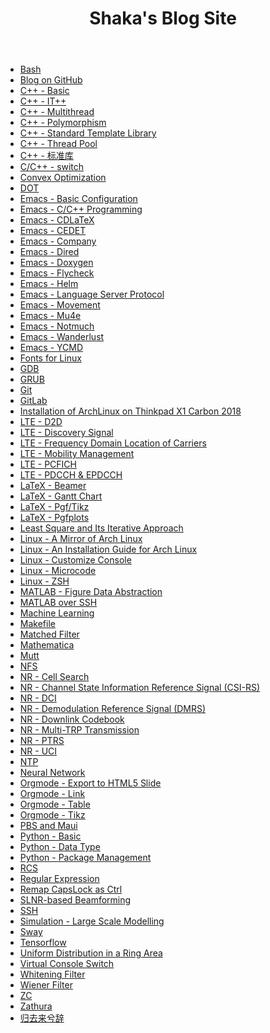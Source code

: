 #+TITLE: Shaka's Blog Site

- [[file:bash.org][Bash]]
- [[file:blog.org][Blog on GitHub]]
- [[file:cpp_basic.org][C++ - Basic]]
- [[file:cpp_itpp.org][C++ - IT++]]
- [[file:cpp_multithread.org][C++ - Multithread]]
- [[file:cpp_polymorphism.org][C++ - Polymorphism]]
- [[file:cpp_stl.org][C++ - Standard Template Library]]
- [[file:cpp_tp.org][C++ - Thread Pool]]
- [[file:cpp_sl.org][C++ - 标准库]]
- [[file:cpp_switch.org][C/C++ - switch]]
- [[file:cvx_opt.org][Convex Optimization]]
- [[file:dot.org][DOT]]
- [[file:emacs_config.org][Emacs - Basic Configuration]]
- [[file:emacs_cpp.org][Emacs - C/C++ Programming]]
- [[file:emacs_cdlatex.org][Emacs - CDLaTeX]]
- [[file:emacs_cedet.org][Emacs - CEDET]]
- [[file:emacs_company.org][Emacs - Company]]
- [[file:emacs_dired.org][Emacs - Dired]]
- [[file:doxygen.org][Emacs - Doxygen]]
- [[file:emacs_flycheck.org][Emacs - Flycheck]]
- [[file:emacs_helm.org][Emacs - Helm]]
- [[file:emacs_lsp.org][Emacs - Language Server Protocol]]
- [[file:emacs_movement.org][Emacs - Movement]]
- [[file:emacs_mu4e.org][Emacs - Mu4e]]
- [[file:notmuch.org][Emacs - Notmuch]]
- [[file:wl.org][Emacs - Wanderlust]]
- [[file:emacs_ycmd.org][Emacs - YCMD]]
- [[file:font.org][Fonts for Linux]]
- [[file:gdb.org][GDB]]
- [[file:grub.org][GRUB]]
- [[file:git.org][Git]]
- [[file:gitlab.org][GitLab]]
- [[file:x1c.org][Installation of ArchLinux on Thinkpad X1 Carbon 2018]]
- [[file:lte_d2d.org][LTE - D2D]]
- [[file:lte_ds.org][LTE - Discovery Signal]]
- [[file:lte_fc_loc.org][LTE - Frequency Domain Location of Carriers]]
- [[file:lte_mobility_mgmt.org][LTE - Mobility Management]]
- [[file:lte_pcfich.org][LTE - PCFICH]]
- [[file:lte_pdcch_epdcch.org][LTE - PDCCH & EPDCCH]]
- [[file:emacs_beamer.org][LaTeX - Beamer]]
- [[file:latex_gantt.org][LaTeX - Gantt Chart]]
- [[file:latex_pgf_tikz.org][LaTeX - Pgf/Tikz]]
- [[file:latex_pgfplots.org][LaTeX - Pgfplots]]
- [[file:rls.org][Least Square and Its Iterative Approach]]
- [[file:arch_cn.org][Linux - A Mirror of Arch Linux]]
- [[file:arch_inst.org][Linux - An Installation Guide for Arch Linux]]
- [[file:console.org][Linux - Customize Console]]
- [[file:microcode.org][Linux - Microcode]]
- [[file:zsh.org][Linux - ZSH]]
- [[file:matlab_fig.org][MATLAB - Figure Data Abstraction]]
- [[file:matlab_ssh.org][MATLAB over SSH]]
- [[file:ml.org][Machine Learning]]
- [[file:makefile.org][Makefile]]
- [[file:matched_filter.org][Matched Filter]]
- [[file:math.org][Mathematica]]
- [[file:mutt.org][Mutt]]
- [[file:nfs.org][NFS]]
- [[file:nr_cell_search.org][NR - Cell Search]]
- [[file:nr_csirs.org][NR - Channel State Information Reference Signal (CSI-RS)]]
- [[file:nr_dci.org][NR - DCI]]
- [[file:nr_dmrs.org][NR - Demodulation Reference Signal (DMRS)]]
- [[file:nr_dl_cb.org][NR - Downlink Codebook]]
- [[file:nr_mtrp.org][NR - Multi-TRP Transmission]]
- [[file:nr_ptrs.org][NR - PTRS]]
- [[file:nr_uci.org][NR - UCI]]
- [[file:ntp.org][NTP]]
- [[file:nn.org][Neural Network]]
- [[file:org_ioslide.org][Orgmode - Export to HTML5 Slide]]
- [[file:org_link.org][Orgmode - Link]]
- [[file:org_tab.org][Orgmode - Table]]
- [[file:org_tikz.org][Orgmode - Tikz]]
- [[file:pbs_maui.org][PBS and Maui]]
- [[file:python_basic.org][Python - Basic]]
- [[file:python_data_type.org][Python - Data Type]]
- [[file:python_pkg_mgmt.org][Python - Package Management]]
- [[file:rcs.org][RCS]]
- [[file:reg_exp.org][Regular Expression]]
- [[file:capslk2ctrl.org][Remap CapsLock as Ctrl]]
- [[file:slnr_bf.org][SLNR-based Beamforming]]
- [[file:ssh.org][SSH]]
- [[file:sim_large_scale_model.org][Simulation - Large Scale Modelling]]
- [[file:sway.org][Sway]]
- [[file:tensorflow.org][Tensorflow]]
- [[file:uni_distr_ring.org][Uniform Distribution in a Ring Area]]
- [[file:switch_virtual_console.org][Virtual Console Switch]]
- [[file:whitening_filter.org][Whitening Filter]]
- [[file:wiener_filter.org][Wiener Filter]]
- [[file:zc.org][ZC]]
- [[file:zathura.org][Zathura]]
- [[file:guiqulaixici.org][归去来兮辞]]